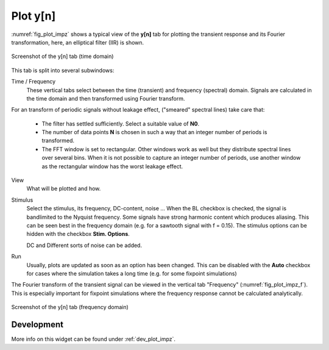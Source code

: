 Plot y[n]
=========

:numref:`fig_plot_impz` shows a typical view of the **y[n]** tab for plotting
the transient response and its Fourier transformation, here, an elliptical filter (IIR) is shown.

.. _fig_plot_impz:

.. figure:: ../img/manual/pyfda_plot_impz.png
   :alt: Screenshot of the y[n] tab (time domain)
   :align: center
   :width: 70%

   Screenshot of the y[n] tab (time domain)
   
This tab is split into several subwindows:

Time / Frequency
    These vertical tabs select between the time (transient) and frequency (spectral)
    domain. Signals are calculated in the time domain and then transformed using 
    Fourier transform.

For an transform of periodic signals without leakage effect, ("smeared" spectral lines) take care that:
    
    - The filter has settled sufficiently. Select a suitable value of **N0**.
    
    - The number of data points **N** is chosen in such a way that an integer
      number of periods is transformed.
      
    - The FFT window is set to rectangular. Other windows
      work as well but they distribute spectral lines over several bins. When it
      is not possible to capture an integer number of periods, use another window
      as the rectangular window has the worst leakage effect.
      
View
    What will be plotted and how. 
    
Stimulus
    Select the stimulus, its frequency, DC-content, noise ... When the BL checkbox
    is checked, the signal is bandlimited to the Nyquist frequency. Some signals
    have strong harmonic content which produces aliasing. This can be seen best
    in the frequency domain (e.g. for a sawtooth signal with f = 0.15). The
    stimulus options can be hidden with the checkbox **Stim. Options**.
    
    DC and Different sorts of noise can be added.

Run
    Usually, plots are updated as soon as an option has been changed. This can 
    be disabled with the **Auto** checkbox for cases where the simulation takes
    a long time (e.g. for some fixpoint simulations)
      
The Fourier transform of the transient signal can be viewed in the vertical tab
"Frequency" (:numref:`fig_plot_impz_f`). This is especially important for fixpoint
simulations where the frequency response cannot be calculated analytically.

.. _fig_plot_impz_f:

.. figure:: ../img/manual/pyfda_plot_impz_f.png
   :alt: Screenshot of the h[n] tab (frequency domain)
   :align: center
   :width: 80%

   Screenshot of the y[n] tab (frequency domain)

   
Development
-----------

More info on this widget can be found under :ref:`dev_plot_impz`.
